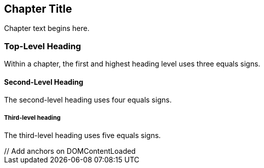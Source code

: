 [[unique_chapter_id]]
== Chapter Title

Chapter text begins here.

=== Top-Level Heading

Within a chapter, the first and highest heading level uses three equals signs.

==== Second-Level Heading

The second-level heading uses four equals signs.

===== Third-level heading

The third-level heading uses five equals signs.

++++
<script src="https://cdnjs.cloudflare.com/ajax/libs/anchor-js/4.1.1/anchor.js"></script>
// Add anchors on DOMContentLoaded
<script>
document.addEventListener("DOMContentLoaded", function(event) {
  anchors.add();
});
</script>
++++